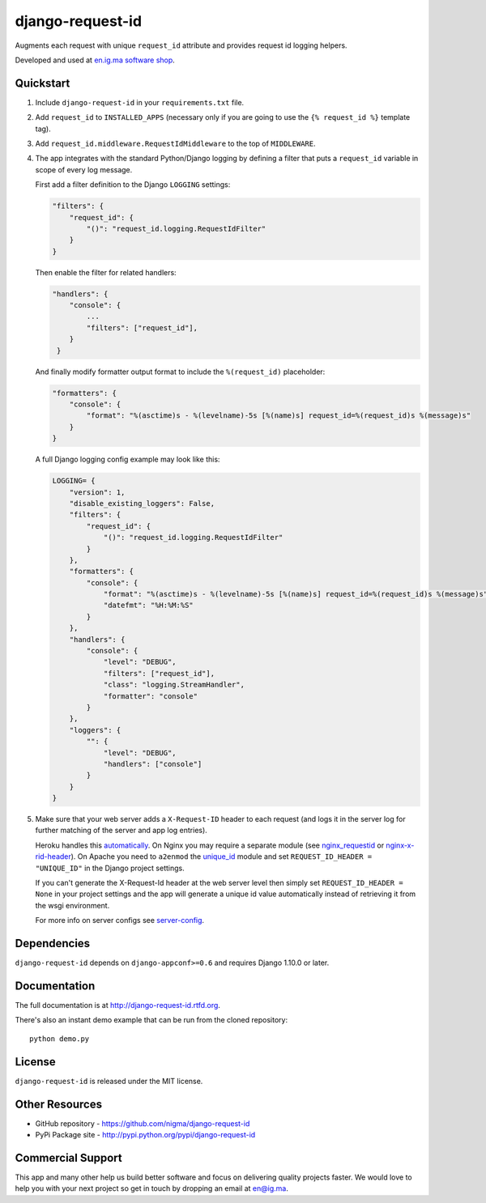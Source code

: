 =================
django-request-id
=================

.. image:: https://pypip.in/v/django-request-id/badge.png
    :target: https://pypi.python.org/pypi/django-request-id/
    :alt: Latest Version

.. image:: https://pypip.in/d/django-request-id/badge.png
    :target: https://pypi.python.org/pypi/django-request-id/
    :alt: Downloads

.. image:: https://pypip.in/license/django-request-id/badge.png
    :target: https://pypi.python.org/pypi/django-request-id/
    :alt: License

Augments each request with unique ``request_id`` attribute and provides
request id logging helpers.

Developed and used at `en.ig.ma software shop <http://en.ig.ma>`_.


Quickstart
----------

1. Include ``django-request-id`` in your ``requirements.txt`` file.

2. Add ``request_id`` to ``INSTALLED_APPS`` (necessary only if you are
   going to use the ``{% request_id %}`` template tag).

3. Add ``request_id.middleware.RequestIdMiddleware`` to the top of
   ``MIDDLEWARE``.

4. The app integrates with the standard Python/Django logging by defining
   a filter that puts a ``request_id`` variable in scope of every log message.

   First add a filter definition to the Django ``LOGGING`` settings:

   .. code-block:: python

       "filters": {
           "request_id": {
               "()": "request_id.logging.RequestIdFilter"
           }
       }

   Then enable the filter for related handlers:

   .. code-block:: python

       "handlers": {
           "console": {
               ...
               "filters": ["request_id"],
           }
        }

   And finally modify formatter output format to include the ``%(request_id)`` placeholder:

   .. code-block:: python

       "formatters": {
           "console": {
               "format": "%(asctime)s - %(levelname)-5s [%(name)s] request_id=%(request_id)s %(message)s"
           }
       }

   A full Django logging config example may look like this:

   .. code-block:: python


       LOGGING= {
           "version": 1,
           "disable_existing_loggers": False,
           "filters": {
               "request_id": {
                   "()": "request_id.logging.RequestIdFilter"
               }
           },
           "formatters": {
               "console": {
                   "format": "%(asctime)s - %(levelname)-5s [%(name)s] request_id=%(request_id)s %(message)s",
                   "datefmt": "%H:%M:%S"
               }
           },
           "handlers": {
               "console": {
                   "level": "DEBUG",
                   "filters": ["request_id"],
                   "class": "logging.StreamHandler",
                   "formatter": "console"
               }
           },
           "loggers": {
               "": {
                   "level": "DEBUG",
                   "handlers": ["console"]
               }
           }
       }

5. Make sure that your web server adds a ``X-Request-ID`` header to each request
   (and logs it in the server log for further matching of the server and app log entries).

   Heroku handles this `automatically <https://devcenter.heroku.com/articles/http-request-id>`_.
   On Nginx you may require a separate module (see
   `nginx_requestid <https://github.com/hhru/nginx_requestid>`_ or
   `nginx-x-rid-header <https://github.com/newobj/nginx-x-rid-header>`_).
   On Apache you need to ``a2enmod`` the `unique_id <https://httpd.apache.org/docs/2.4/mod/mod_unique_id.html>`_
   module and set ``REQUEST_ID_HEADER = "UNIQUE_ID"`` in the Django project
   settings.

   If you can't generate the X-Request-Id header at the web server level then
   simply set ``REQUEST_ID_HEADER = None`` in your project settings and the
   app will generate a unique id value automatically instead of retrieving
   it from the wsgi environment.

   For more info on server configs see
   `server-config <http://django-request-id.rtfd.org/en/latest/server-config.html>`_.

Dependencies
------------

``django-request-id`` depends on ``django-appconf>=0.6`` and requires Django 1.10.0 or later.

Documentation
-------------

The full documentation is at http://django-request-id.rtfd.org.

There's also an instant demo example that can be run from the cloned repository::

    python demo.py

License
-------

``django-request-id`` is released under the MIT license.

Other Resources
---------------

- GitHub repository - https://github.com/nigma/django-request-id
- PyPi Package site - http://pypi.python.org/pypi/django-request-id


Commercial Support
------------------

This app and many other help us build better software
and focus on delivering quality projects faster.
We would love to help you with your next project so get in touch
by dropping an email at en@ig.ma.
